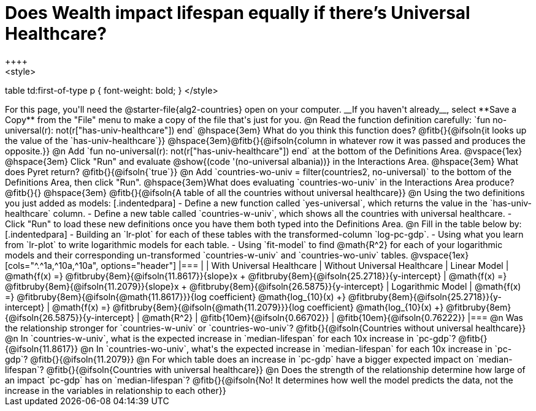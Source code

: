 = Does Wealth impact lifespan equally if there's Universal Healthcare?
++++
<style>
table td:first-of-type p { font-weight: bold; }
</style>
++++

For this page, you'll need the @starter-file{alg2-countries} open on your computer. __If you haven't already__, select **Save a Copy** from the "File" menu to make a copy of the file that's just for you.

@n Read the function definition carefully: `fun no-universal(r): not(r["has-univ-healthcare"]) end`

@hspace{3em} What do you think this function does? @fitb{}{@ifsoln{it looks up the value of the `has-univ-healthcare`}}

@hspace{3em}@fitb{}{@ifsoln{column in whatever row it was passed and produces the opposite.}}


@n Add `fun no-universal(r): not(r["has-univ-healthcare"]) end` at the bottom of the Definitions Area. 

@vspace{1ex}

@hspace{3em} Click "Run" and evaluate @show{(code '(no-universal albania))} in the Interactions Area. 

@hspace{3em} What does Pyret return? @fitb{}{@ifsoln{`true`}}


@n Add `countries-wo-univ = filter(countries2, no-universal)` to the bottom of the Definitions Area, then click "Run".


@hspace{3em}What does evaluating `countries-wo-univ` in the Interactions Area produce? @fitb{}{}

@hspace{3em} @fitb{}{@ifsoln{A table of all the countries without universal healthcare}}

@n Using the two definitions you just added as models:

[.indentedpara]
- Define a new function called `yes-universal`, which returns the value in the `has-univ-healthcare` column. 
- Define a new table called `countries-w-univ`, which shows all the countries with universal healthcare.
- Click "Run" to load these new definitions once you have them both typed into the Definitions Area.

@n Fill in the table below by:

[.indentedpara]
- Building an `lr-plot` for each of these tables with the transformed-column `log-pc-gdp`.
- Using what you learn from `lr-plot` to write logarithmic models for each table.
- Using `fit-model` to find @math{R^2} for each of your logarithmic models and their corresponding un-transformed `countries-w-univ` and `countries-wo-univ` tables. 

@vspace{1ex}

[cols="^.^1a,^10a,^10a", options="header"]
|===
|
| With Universal Healthcare
| Without Universal Healthcare

| Linear Model
| @math{f(x) =} @fitbruby{8em}{@ifsoln{11.8617}}{slope}x + @fitbruby{8em}{@ifsoln{25.2718}}{y-intercept}
| @math{f(x) =} @fitbruby{8em}{@ifsoln{11.2079}}{slope}x + @fitbruby{8em}{@ifsoln{26.5875}}{y-intercept}

| Logarithmic Model
| @math{f(x) =} @fitbruby{8em}{@ifsoln{@math{11.8617}}}{log coefficient} @math{log_{10}(x) +} @fitbruby{8em}{@ifsoln{25.2718}}{y-intercept}
| @math{f(x) =} @fitbruby{8em}{@ifsoln{@math{11.2079}}}{log coefficient} @math{log_{10}(x) +} @fitbruby{8em}{@ifsoln{26.5875}}{y-intercept}

| @math{R^2}
| @fitb{10em}{@ifsoln{0.66702}}
| @fitb{10em}{@ifsoln{0.76222}}
|===

@n Was the relationship stronger for `countries-w-univ` or `countries-wo-univ`? @fitb{}{@ifsoln{Countries without universal healthcare}}

@n In `countries-w-univ`, what is the expected increase in `median-lifespan` for each 10x increase in `pc-gdp`? @fitb{}{@ifsoln{11.8617}}

@n In `countries-wo-univ`, what's the expected increase in `median-lifespan` for each 10x increase in `pc-gdp`? @fitb{}{@ifsoln{11.2079}}

@n For which table does an increase in `pc-gdp` have a bigger expected impact on `median-lifespan`? @fitb{}{@ifsoln{Countries with universal healthcare}}

@n Does the strength of the relationship determine how large of an impact `pc-gdp` has on `median-lifespan`? @fitb{}{@ifsoln{No! It determines how well the model predicts the data, not the increase in the variables in relationship to each other}}
